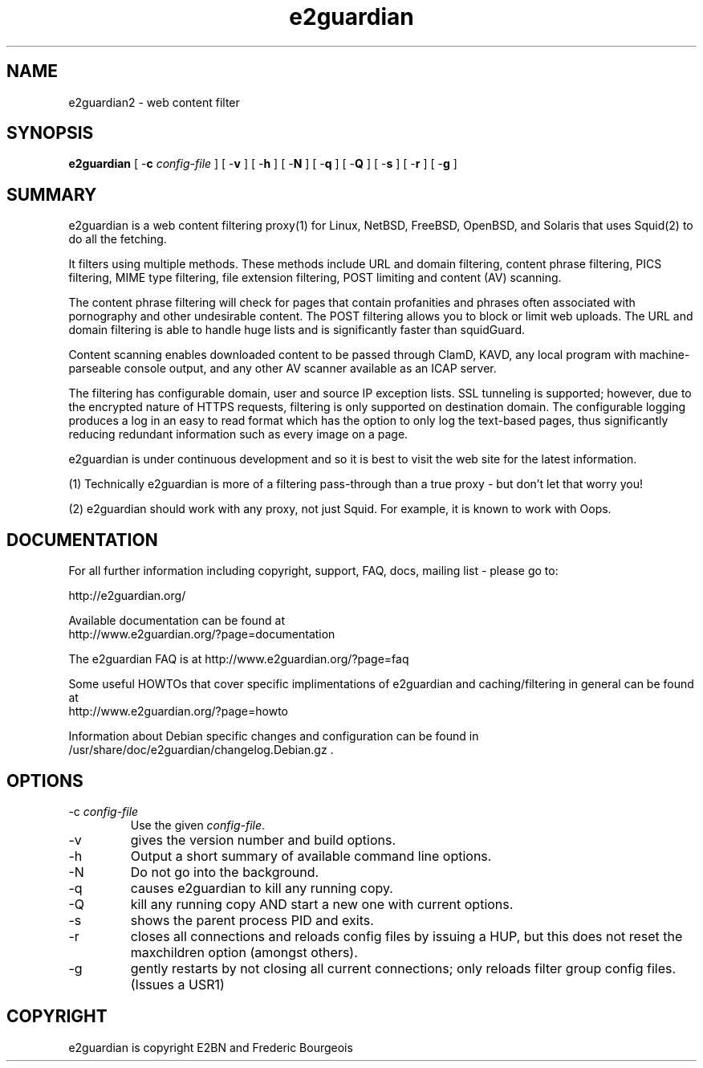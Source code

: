 .\" ------> /usr/share/man/man8/e2guardian.8.gz <------
.\" 
.TH "e2guardian" "8" "Oct 2008" "Daniel Barron" "e2guardian"
.SH "NAME"
e2guardian2 \- web content filter

.SH "SYNOPSIS"
.PP 
\fBe2guardian\fR [ \-\fBc\fR \fIconfig\-file\fR ] [ \-\fBv\fR ] [ \-\fBh\fR ] [ \-\fBN\fR ] [ \-\fBq\fR ] [ \-\fBQ\fR ] [ \-\fBs\fR ] [ \-\fBr\fR ] [ \-\fBg\fR ]
.SH "SUMMARY"
e2guardian is a web content filtering proxy(1) for Linux, NetBSD, FreeBSD, OpenBSD, and Solaris that uses Squid(2) to do all the fetching.

It filters using multiple methods. These methods include URL and domain filtering, content phrase filtering, PICS filtering, MIME type filtering, file extension filtering, POST limiting and content (AV) scanning.

The content phrase filtering will check for pages that contain profanities and phrases often associated with pornography and other undesirable content.  The POST filtering allows you to block or limit web uploads.  The URL and domain filtering is able to handle huge lists and is significantly faster than squidGuard.

Content scanning enables downloaded content to be passed through ClamD, KAVD, any local program with machine\-parseable console output, and any other AV scanner available as an ICAP server.

The filtering has configurable domain, user and source IP exception lists.  SSL tunneling is supported; 
however, due to the encrypted nature of HTTPS requests,
filtering is only supported on destination domain.
The configurable logging produces a log in an easy to read format which has the option to only log the text\-based pages, thus significantly reducing redundant
information such as every image on a page.

e2guardian is under continuous development and so it is best to visit the web site for the latest information.

 (1) Technically e2guardian is more of a filtering pass\-through than a true proxy \- but don't let that worry you!

 (2) e2guardian should work with any proxy, not just Squid. For example, it is known to work with Oops.
.SH "DOCUMENTATION"
.PP 
For all further information including copyright, support, FAQ, docs, mailing list \- please go to:

  http://e2guardian.org/

Available documentation can be found at 
 http://www.e2guardian.org/?page=documentation

The e2guardian FAQ is at http://www.e2guardian.org/?page=faq

Some useful HOWTOs that cover specific implimentations of e2guardian and
caching/filtering in general can be found at
 http://www.e2guardian.org/?page=howto
  
Information about Debian specific changes
and configuration can be found in
/usr/share/doc/e2guardian/changelog.Debian.gz .
.SH "OPTIONS"
.TP 
\-c \fIconfig\-file\fR
Use the given \fIconfig\-file\fR\&.
.TP 
\-v
gives the version number and build options\&.
.TP 
\-h
Output a short summary of available command line options\&.
.TP 
\-N
Do not go into the background\&.
.TP 
\-q
causes e2guardian to kill any running copy\&.
.TP 
\-Q
kill any running copy AND start a new one with current options\&.
.TP 
\-s
shows the parent process PID and exits\&.
.TP 
\-r
closes all connections and reloads config files by issuing a HUP, but this does not reset the maxchildren option (amongst others)\&.
.TP 
\-g
gently restarts by not closing all current connections; only reloads filter group config files. (Issues a USR1)\&
.SH "COPYRIGHT"
e2guardian is copyright E2BN and Frederic Bourgeois

